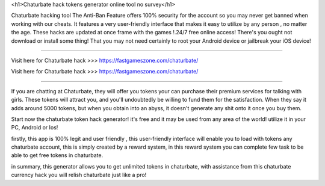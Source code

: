 <h1>Chaturbate hack tokens generator online tool no survey</h1>


Chaturbate hacking tool The Anti-Ban Feature offers 100% security for the account so you may never get banned when working with our cheats. It features a very user-friendly interface that makes it easy to utilize by any person , no matter the age. These hacks are updated at once frame with the games !.24/7 free online access! There's you ought not download or install some thing! That you may not need certainly to root your Android device or jailbreak your iOS device!

------------------------------------

Visit here for Chaturbate hack >>> https://fastgameszone.com/chaturbate/

Visit here for Chaturbate hack >>> https://fastgameszone.com/chaturbate/

-----------------------------------

If you are chatting at Chaturbate, they will offer you tokens your can purchase their premium services for talking with girls. These tokens will attract you, and you'll undoubtedly be willing to fund them for the satisfaction. When they say it adds around 5000 tokens, but when you obtain into an abyss, it doesn't generate any shit onto it once you buy them.


Start now the chaturbate token hack generator! it's free and it may be used from any area of the world! utilize it in your PC, Android or Ios!

firstly, this app is 100% legit and user friendly , this user-friendly interface will enable you to load with tokens any chaturbate account, this is simply created by a reward system, in this reward system you can complete few task to be able to get free tokens in chaturbate.

in summary, this generator allows you to get unlimited tokens in chaturbate, with assistance from this chaturbate currency hack you will relish chaturbate just like a pro!
